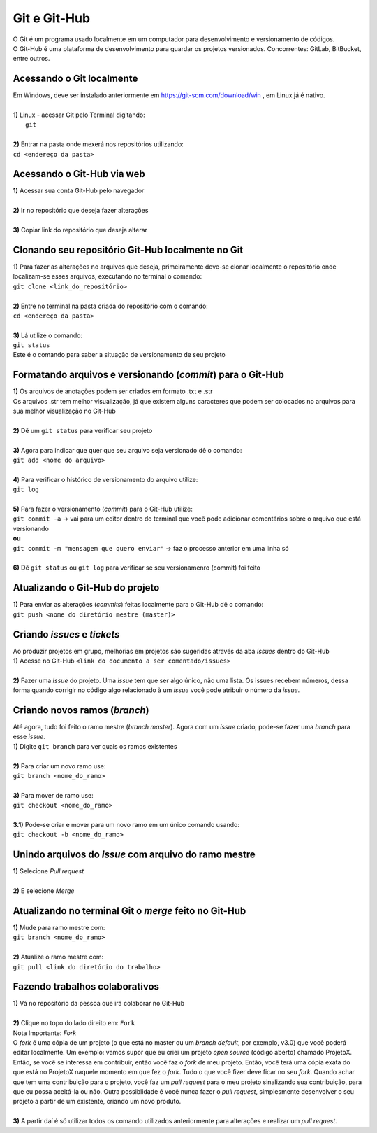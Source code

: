 *************
Git e Git-Hub
*************
| O Git é um programa usado localmente em um computador para desenvolvimento e versionamento de códigos.
| O Git-Hub é uma plataforma de desenvolvimento para guardar os projetos versionados. Concorrentes: GitLab, BitBucket, entre outros.

Acessando o Git localmente
==========================
| Em Windows, deve ser instalado anteriormente em https://git-scm.com/download/win , em Linux já é nativo.
|
| **1)** Linux - acessar Git pelo Terminal digitando:
|  ``git``
|
| **2)** Entrar na pasta onde mexerá nos repositórios utilizando:
| ``cd <endereço da pasta>``

Acessando o Git-Hub via web
===========================
| **1)** Acessar sua conta Git-Hub pelo navegador
|
| **2)** Ir no repositório que deseja fazer alterações
|
| **3)** Copiar link do repositório que deseja alterar

Clonando seu repositório Git-Hub localmente no Git
==================================================
| **1)** Para fazer as alterações no arquivos que deseja, primeiramente deve-se clonar localmente o repositório onde localizam-se esses arquivos, executando no terminal o comando:
| ``git clone <link_do_repositório>``
|
| **2)** Entre no terminal na pasta criada do repositório com o comando:
| ``cd <endereço da pasta>``
|
| **3)** Lá utilize o comando:
| ``git status``
| Este é o comando para saber a situação de versionamento de seu projeto

Formatando arquivos e versionando (*commit*) para o Git-Hub
=========================================================
| **1)** Os arquivos de anotações podem ser criados em formato .txt e .str
| Os arquivos .str tem melhor visualização, já que existem alguns caracteres que podem ser colocados no arquivos para sua melhor visualização no Git-Hub
|
| **2)** Dê um ``git status`` para verificar seu projeto
|
| **3)** Agora para indicar que quer que seu arquivo seja versionado dê o comando:
| ``git add <nome do arquivo>``
|
| **4**) Para verificar o histórico de versionamento do arquivo utilize:
| ``git log``
|
| **5)** Para fazer o versionamento (*commit*) para o Git-Hub utilize:
| ``git commit -a`` -> vai para um editor dentro do terminal que você pode adicionar comentários sobre o arquivo que está versionando
| **ou**
| ``git commit -m "mensagem que quero enviar"`` -> faz o processo anterior em uma linha só
|
| **6)** Dê ``git status`` ou ``git log`` para verificar se seu versionamenro (commit) foi feito

Atualizando o Git-Hub do projeto
================================
| **1)** Para enviar as alterações (*commits*) feitas localmente para o Git-Hub dê o comando:
| ``git push <nome do diretório mestre (master)>``

Criando *issues* e *tickets*
============================
| Ao produzir projetos em grupo, melhorias em projetos são sugeridas através da aba *Issues* dentro do Git-Hub
| **1)** Acesse no Git-Hub ``<link do documento a ser comentado/issues>``
|
| **2)** Fazer uma *Issue* do projeto. Uma *issue* tem que ser algo único, não uma lista. Os issues recebem números, dessa forma quando corrigir no código algo relacionado à um *issue* você pode atribuir o número da *issue*.

Criando novos ramos (*branch*)
==============================
| Até agora, tudo foi feito o ramo mestre (*branch master*). Agora com um *issue* criado, pode-se fazer uma *branch* para esse *issue*.
| **1)** Digite ``git branch`` para ver quais os ramos existentes
|
| **2)** Para criar um novo ramo use:
| ``git branch <nome_do_ramo>``
|
| **3)** Para mover de ramo use:
| ``git checkout <nome_do_ramo>``
|
| **3.1)** Pode-se criar e mover para um novo ramo em um único comando usando:
| ``git checkout -b <nome_do_ramo>``

Unindo arquivos do *issue* com arquivo do ramo mestre
=====================================================
| **1)** Selecione *Pull request*
|
| **2)** E selecione *Merge*

Atualizando no terminal Git o *merge* feito no Git-Hub
====================================================
| **1)** Mude para ramo mestre com:
| ``git branch <nome_do_ramo>``
|
| **2)** Atualize o ramo mestre com:
| ``git pull <link do diretório do trabalho>``

Fazendo trabalhos colaborativos
===============================
| **1)** Vá no repositório da pessoa que irá colaborar no Git-Hub
|
| **2)** Clique no topo do lado direito em: ``Fork``
| Nota Importante: *Fork*
| O *fork* é uma cópia de um projeto (o que está no master ou um *branch default*, por exemplo, v3.0) que você poderá editar localmente. Um exemplo: vamos supor que eu criei um projeto *open source* (código aberto) chamado ProjetoX. Então, se você se interessa em contribuir, então você faz o *fork* de meu projeto. Então, você terá uma cópia exata do que está no ProjetoX naquele momento em que fez o *fork*. Tudo o que você fizer deve ficar no seu *fork*. Quando achar que tem uma contribuição para o projeto, você faz um *pull request* para o meu projeto sinalizando sua contribuição, para que eu possa aceitá-la ou não. Outra possiblidade é você nunca fazer o *pull request*, simplesmente desenvolver o seu projeto a partir de um existente, criando um novo produto.
|
| **3)** A partir daí é só utilizar todos os comando utilizados anteriormente para alterações e realizar um *pull request*.
